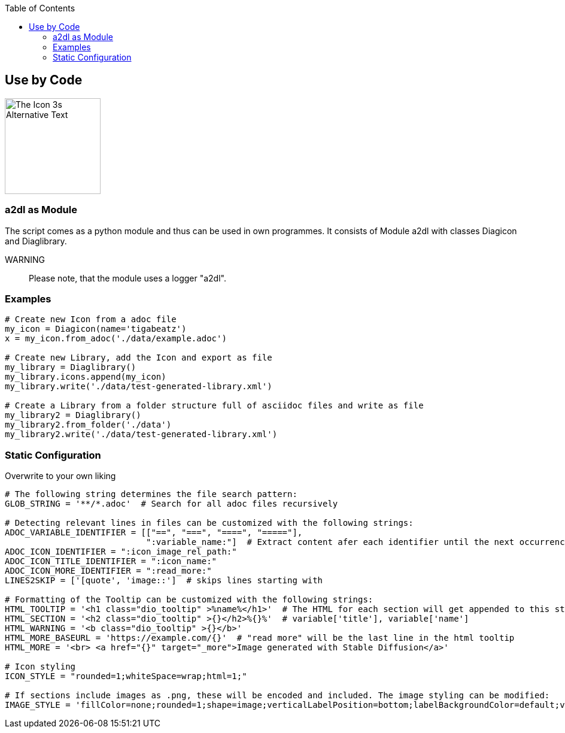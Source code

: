 :toc:
:icon_image_rel_path: images/3.png
:icon_name: byCode
:read_more: #sec-byCode

[[sec-byCode]]
== Use by Code

image::{icon_image_rel_path}[The Icon 3s Alternative Text,160,160,float="right"]

=== a2dl as Module
:variable_name: short_description

The script comes as a python module and thus can be used in own programmes. It consists of Module a2dl with classes Diagicon and Diaglibrary.

WARNING:: Please note, that the module uses a logger "a2dl".

=== Examples

----

# Create new Icon from a adoc file
my_icon = Diagicon(name='tigabeatz')
x = my_icon.from_adoc('./data/example.adoc')

# Create new Library, add the Icon and export as file
my_library = Diaglibrary()
my_library.icons.append(my_icon)
my_library.write('./data/test-generated-library.xml')

# Create a Library from a folder structure full of asciidoc files and write as file
my_library2 = Diaglibrary()
my_library2.from_folder('./data')
my_library2.write('./data/test-generated-library.xml')

----

=== Static Configuration

Overwrite to your own liking

----

# The following string determines the file search pattern:
GLOB_STRING = '**/*.adoc'  # Search for all adoc files recursively

# Detecting relevant lines in files can be customized with the following strings:
ADOC_VARIABLE_IDENTIFIER = [["==", "===", "====", "====="],
                            ":variable_name:"]  # Extract content afer each identifier until the next occurrence of i in [0]
ADOC_ICON_IDENTIFIER = ":icon_image_rel_path:"
ADOC_ICON_TITLE_IDENTIFIER = ":icon_name:"
ADOC_ICON_MORE_IDENTIFIER = ":read_more:"
LINES2SKIP = ['[quote', 'image::']  # skips lines starting with

# Formatting of the Tooltip can be customized with the following strings:
HTML_TOOLTIP = '<h1 class="dio_tooltip" >%name%</h1>'  # The HTML for each section will get appended to this string
HTML_SECTION = '<h2 class="dio_tooltip" >{}</h2>%{}%'  # variable['title'], variable['name']
HTML_WARNING = '<b class="dio_tooltip" >{}</b>'
HTML_MORE_BASEURL = 'https://example.com/{}'  # "read more" will be the last line in the html tooltip
HTML_MORE = '<br> <a href="{}" target="_more">Image generated with Stable Diffusion</a>'

# Icon styling
ICON_STYLE = "rounded=1;whiteSpace=wrap;html=1;"

# If sections include images as .png, these will be encoded and included. The image styling can be modified:
IMAGE_STYLE = 'fillColor=none;rounded=1;shape=image;verticalLabelPosition=bottom;labelBackgroundColor=default;verticalAlign=top;aspect=fixed;imageAspect=0;image=data:image/{},{};'  # The type and image data are set from the file


----